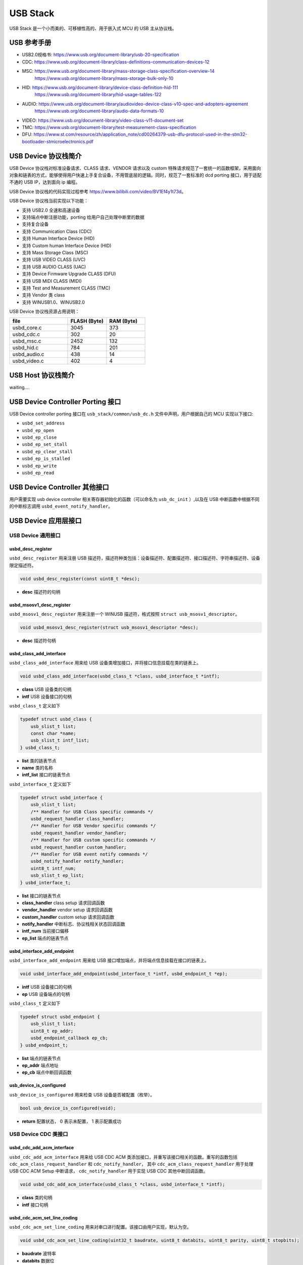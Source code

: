 USB Stack
=======================

USB Stack 是一个小而美的、可移植性高的、用于嵌入式 MCU 的 USB 主从协议栈。

USB 参考手册
-------------------------------

- USB2.0规格书: `<https://www.usb.org/document-library/usb-20-specification>`_
- CDC: `<https://www.usb.org/document-library/class-definitions-communication-devices-12>`_
- MSC: `<https://www.usb.org/document-library/mass-storage-class-specification-overview-14>`_
     `<https://www.usb.org/document-library/mass-storage-bulk-only-10>`_
- HID: `<https://www.usb.org/document-library/device-class-definition-hid-111>`_
       `<https://www.usb.org/document-library/hid-usage-tables-122>`_
- AUDIO: `<https://www.usb.org/document-library/audiovideo-device-class-v10-spec-and-adopters-agreement>`_
        `<https://www.usb.org/document-library/audio-data-formats-10>`_
- VIDEO: `<https://www.usb.org/document-library/video-class-v11-document-set>`_
- TMC: `<https://www.usb.org/document-library/test-measurement-class-specification>`_
- DFU: `<https://www.st.com/resource/zh/application_note/cd00264379-usb-dfu-protocol-used-in-the-stm32-bootloader-stmicroelectronics.pdf>`_

USB Device 协议栈简介
-------------------------------

USB Device 协议栈对标准设备请求、CLASS 请求、VENDOR 请求以及 custom 特殊请求规范了一套统一的函数框架，采用面向对象和链表的方式，能够使得用户快速上手复合设备，不用管底层的逻辑。同时，规范了一套标准的 dcd porting 接口，用于适配不通的 USB IP，达到面向 ip 编程。

USB Device 协议栈的代码实现过程参考 `<https://www.bilibili.com/video/BV1Ef4y1t73d>`_。

USB Device 协议栈当前实现以下功能：

- 支持 USB2.0 全速和高速设备
- 支持端点中断注册功能，porting 给用户自己处理中断里的数据
- 支持复合设备
- 支持 Communication Class (CDC)
- 支持 Human Interface Device (HID)
- 支持 Custom human Interface Device (HID)
- 支持 Mass Storage Class (MSC)
- 支持 USB VIDEO CLASS (UVC)
- 支持 USB AUDIO CLASS (UAC)
- 支持 Device Firmware Upgrade CLASS (DFU)
- 支持 USB MIDI CLASS (MIDI)
- 支持 Test and Measurement CLASS (TMC)
- 支持 Vendor 类 class
- 支持 WINUSB1.0、WINUSB2.0

USB Device 协议栈资源占用说明：

.. list-table::
    :widths: 15 10 10
    :header-rows: 1

    * - file
      - FLASH (Byte)
      - RAM (Byte)
    * - usbd_core.c
      - 3045
      - 373
    * - usbd_cdc.c
      - 302
      - 20
    * - usbd_msc.c
      - 2452
      - 132
    * - usbd_hid.c
      - 784
      - 201
    * - usbd_audio.c
      - 438
      - 14
    * - usbd_video.c
      - 402
      - 4

USB Host 协议栈简介
-------------------------------

waiting....

USB Device Controller Porting 接口
------------------------------------

USB Device controller porting 接口在 ``usb_stack/common/usb_dc.h`` 文件中声明，用户根据自己的 MCU 实现以下接口:

- ``usbd_set_address``
- ``usbd_ep_open``
- ``usbd_ep_close``
- ``usbd_ep_set_stall``
- ``usbd_ep_clear_stall``
- ``usbd_ep_is_stalled``
- ``usbd_ep_write``
- ``usbd_ep_read``

USB Device Controller 其他接口
--------------------------------

用户需要实现 usb device controller 相关寄存器初始化的函数（可以命名为 ``usb_dc_init`` ）,以及在 USB 中断函数中根据不同的中断标志调用 ``usbd_event_notify_handler``。

USB Device 应用层接口
------------------------

USB Device 通用接口
^^^^^^^^^^^^^^^^^^^^^^^^^^^^

**usbd_desc_register**
""""""""""""""""""""""""""""""""""""

``usbd_desc_register`` 用来注册 USB 描述符，描述符种类包括：设备描述符、配置描述符、接口描述符、字符串描述符、设备限定描述符。

.. code-block:: C

    void usbd_desc_register(const uint8_t *desc);

- **desc**  描述符的句柄


**usbd_msosv1_desc_register**
""""""""""""""""""""""""""""""""""""

``usbd_msosv1_desc_register`` 用来注册一个 WINUSB 描述符，格式按照 ``struct usb_msosv1_descriptor``。

.. code-block:: C

    void usbd_msosv1_desc_register(struct usb_msosv1_descriptor *desc);

- **desc**  描述符句柄


**usbd_class_add_interface**
""""""""""""""""""""""""""""""""""""

``usbd_class_add_interface`` 用来给 USB 设备类增加接口，并将接口信息挂载在类的链表上。

.. code-block:: C

    void usbd_class_add_interface(usbd_class_t *class, usbd_interface_t *intf);

- **class**  USB 设备类的句柄
- **intf**   USB 设备接口的句柄

``usbd_class_t`` 定义如下

.. code-block:: C

    typedef struct usbd_class {
        usb_slist_t list;
        const char *name;
        usb_slist_t intf_list;
    } usbd_class_t;

- **list** 类的链表节点
- **name** 类的名称
- **intf_list** 接口的链表节点

``usbd_interface_t`` 定义如下

.. code-block:: C

    typedef struct usbd_interface {
        usb_slist_t list;
        /** Handler for USB Class specific commands */
        usbd_request_handler class_handler;
        /** Handler for USB Vendor specific commands */
        usbd_request_handler vendor_handler;
        /** Handler for USB custom specific commands */
        usbd_request_handler custom_handler;
        /** Handler for USB event notify commands */
        usbd_notify_handler notify_handler;
        uint8_t intf_num;
        usb_slist_t ep_list;
    } usbd_interface_t;

- **list** 接口的链表节点
- **class_handler** class setup 请求回调函数
- **vendor_handler** vendor setup 请求回调函数
- **custom_handler** custom setup 请求回调函数
- **notify_handler** 中断标志、协议栈相关状态回调函数
- **intf_num** 当前接口偏移
- **ep_list** 端点的链表节点

**usbd_interface_add_endpoint**
""""""""""""""""""""""""""""""""""""

``usbd_interface_add_endpoint`` 用来给 USB 接口增加端点，并将端点信息挂载在接口的链表上。

.. code-block:: C

    void usbd_interface_add_endpoint(usbd_interface_t *intf, usbd_endpoint_t *ep);


- **intf**  USB 设备接口的句柄
- **ep**    USB 设备端点的句柄

``usbd_class_t`` 定义如下

.. code-block:: C

    typedef struct usbd_endpoint {
        usb_slist_t list;
        uint8_t ep_addr;
        usbd_endpoint_callback ep_cb;
    } usbd_endpoint_t;

- **list** 端点的链表节点
- **ep_addr** 端点地址
- **ep_cb** 端点中断回调函数

**usb_device_is_configured**
""""""""""""""""""""""""""""""""""""

``usb_device_is_configured`` 用来检查 USB 设备是否被配置（枚举）。

.. code-block:: C

    bool usb_device_is_configured(void);

- **return** 配置状态， 0 表示未配置， 1 表示配置成功


USB Device CDC 类接口
^^^^^^^^^^^^^^^^^^^^^^^^^^^^

**usbd_cdc_add_acm_interface**
""""""""""""""""""""""""""""""""""""

``usbd_cdc_add_acm_interface`` 用来给 USB CDC ACM 类添加接口，并重写该接口相关的函数。重写的函数包括 ``cdc_acm_class_request_handler`` 和 ``cdc_notify_handler``，
其中 ``cdc_acm_class_request_handler`` 用于处理 USB CDC ACM Setup 中断请求， ``cdc_notify_handler`` 用于实现 USB CDC 其他中断回调函数。

.. code-block:: C

    void usbd_cdc_add_acm_interface(usbd_class_t *class, usbd_interface_t *intf);

- **class** 类的句柄
- **intf**  接口句柄

**usbd_cdc_acm_set_line_coding**
""""""""""""""""""""""""""""""""""""

``usbd_cdc_acm_set_line_coding`` 用来对串口进行配置。该接口由用户实现，默认为空。

.. code-block:: C

    void usbd_cdc_acm_set_line_coding(uint32_t baudrate, uint8_t databits, uint8_t parity, uint8_t stopbits);

- **baudrate** 波特率
- **databits**  数据位
- **parity**  校验位
- **stopbits**  停止位


**usbd_cdc_acm_set_dtr**
""""""""""""""""""""""""""""""""""""

``usbd_cdc_acm_set_line_coding`` 用来控制串口 DTR。该接口由用户实现，默认为空。

.. code-block:: C

    void usbd_cdc_acm_set_dtr(bool dtr);

- **dtr** dtr 为1表示拉低电平，为0表示拉高电平


**usbd_cdc_acm_set_rts**
""""""""""""""""""""""""""""""""""""

``usbd_cdc_acm_set_line_coding``  用来控制串口 RTS。该接口由用户实现，默认为空。

.. code-block:: C

    void usbd_cdc_acm_set_rts(bool rts);

- **rts** rts 为1表示拉低电平，为0表示拉高电平

USB Device MSC 类接口
^^^^^^^^^^^^^^^^^^^^^^^^^^^^

**usbd_msc_class_init**
""""""""""""""""""""""""""""""""""""
``usbd_msc_class_init`` 用于初始化 USB MSC 类，注册 USB CDC ACM 设备并为其添加接口，且为接口添加 BLUK OUT 、BULK IN 端点及其回调函数。

.. code-block:: C

    void usbd_msc_class_init(uint8_t out_ep, uint8_t in_ep);

- **out_ep**     输出端点的地址
- **in_ep**      输入端点的地址

**usbd_msc_get_cap**
""""""""""""""""""""""""""""""""""""

``usbd_msc_get_cap`` 用来获取存储器的信息。该接口由用户实现，默认为空。

.. code-block:: C

    void usbd_msc_get_cap(uint8_t lun, uint32_t *block_num, uint16_t *block_size);

- **lun** 存储逻辑单元，暂时无用
- **block_num**  存储扇区个数的指针
- **block_size**  存储扇区大小的指针

**usbd_msc_sector_read**
""""""""""""""""""""""""""""""""""""

``usbd_msc_sector_read`` 用来对存储器某个扇区开始进行数据读取。该接口由用户实现，默认为空。

.. code-block:: C

    int usbd_msc_sector_read(uint32_t sector, uint8_t *buffer, uint32_t length);

- **sector** 扇区偏移
- **buffer** 存储读取的数据的指针
- **length** 读取长度


**usbd_msc_sector_write**
""""""""""""""""""""""""""""""""""""

``usbd_msc_sector_write``  用来对存储器某个扇区开始写入数据。该接口由用户实现，默认为空。

.. code-block:: C

    int usbd_msc_sector_write(uint32_t sector, uint8_t *buffer, uint32_t length);

- **sector** 扇区偏移
- **buffer** 写入数据指针
- **length** 写入长度


USB Device HID 类接口
^^^^^^^^^^^^^^^^^^^^^^^^^^^^

**usbd_hid_add_interface**
""""""""""""""""""""""""""""""""""""
``usbd_hid_add_interface``  用来给 USB HID 类添加接口，并重写该接口相关的函数。重写的函数包括 ``hid_class_request_handler`` 、 ``hid_custom_request_handler``
和 ``hid_notify_handler``，其中 ``hid_class_request_handler`` 用来处理 USB HID 类的 Setup 中断请求， ``hid_custom_request_handler`` 用来处理 USB HID 获取描述符请求，
``hid_notify_handler``  用来处理 USB HID 类的其他中断回调函数。

.. code-block:: C

    void usbd_hid_add_interface(usbd_class_t *class, usbd_interface_t *intf);

- **class** 类的句柄
- **intf**  接口句柄

**usbd_hid_report_descriptor_register**
""""""""""""""""""""""""""""""""""""""""""""

``usbd_hid_report_descriptor_register``  用来对存储器某个扇区开始写入数据。该接口由用户实现，默认为空。

.. code-block:: C

    void usbd_hid_report_descriptor_register(uint8_t intf_num, const uint8_t *desc, uint32_t desc_len);

- **intf_num** 当前 hid 报告描述符所在接口偏移
- **desc** 报告描述符
- **desc_len** 报告描述符长度

**usbd_hid_set_request_callback**
""""""""""""""""""""""""""""""""""""

``usbd_hid_set_request_callback``  用来对存储器某个扇区开始写入数据。该接口由用户实现，默认为空。

.. code-block:: C

    void usbd_hid_set_request_callback( uint8_t intf_num,
                                        uint8_t (*get_report_callback)(uint8_t report_id, uint8_t report_type),
                                        void (*set_report_callback)(uint8_t report_id, uint8_t report_type, uint8_t *report, uint8_t report_len),
                                        uint8_t (*get_idle_callback)(uint8_t report_id),
                                        void (*set_idle_callback)(uint8_t report_id, uint8_t duration),
                                        void (*set_protocol_callback)(uint8_t protocol),
                                        uint8_t (*get_protocol_callback)(void));

- **intf_num** 当前 hid 报告描述符所在接口偏移
- **get_report_callback** get report命令处理回调函数
- **set_report_callback** set report命令处理回调函数
- **get_idle_callback** get idle命令处理回调函数
- **set_idle_callback** set idle命令处理回调函数
- **set_protocol_callback** set protocol命令处理回调函数
- **get_protocol_callback** get protocol命令处理回调函数


USB Device Audio 类接口
^^^^^^^^^^^^^^^^^^^^^^^^^^^^

**usbd_audio_add_interface**
""""""""""""""""""""""""""""""""""""
``usbd_audio_add_interface``  用来给 USB Audio 类添加接口，并重写该接口相关的函数。重写的函数包括 ``audio_class_request_handler`` 和 ``audio_notify_handler``。

.. code-block:: C

    void usbd_audio_add_interface(usbd_class_t *class, usbd_interface_t *intf);

- **class** 类的句柄
- **intf**  接口句柄


USB Device Video 类接口
^^^^^^^^^^^^^^^^^^^^^^^^^^^^

**usbd_video_add_interface**
""""""""""""""""""""""""""""""""""""
``usbd_video_add_interface``  用来给 USB Video 类添加接口，并重写该接口相关的函数。重写的函数包括 ``video_class_request_handler`` 和 ``video_notify_handler``。

.. code-block:: C

    void usbd_video_add_interface(usbd_class_t *class, usbd_interface_t *intf);

- **class** 类的句柄
- **intf**  接口句柄


USB Device DFU 类接口
^^^^^^^^^^^^^^^^^^^^^^^^^^^^
